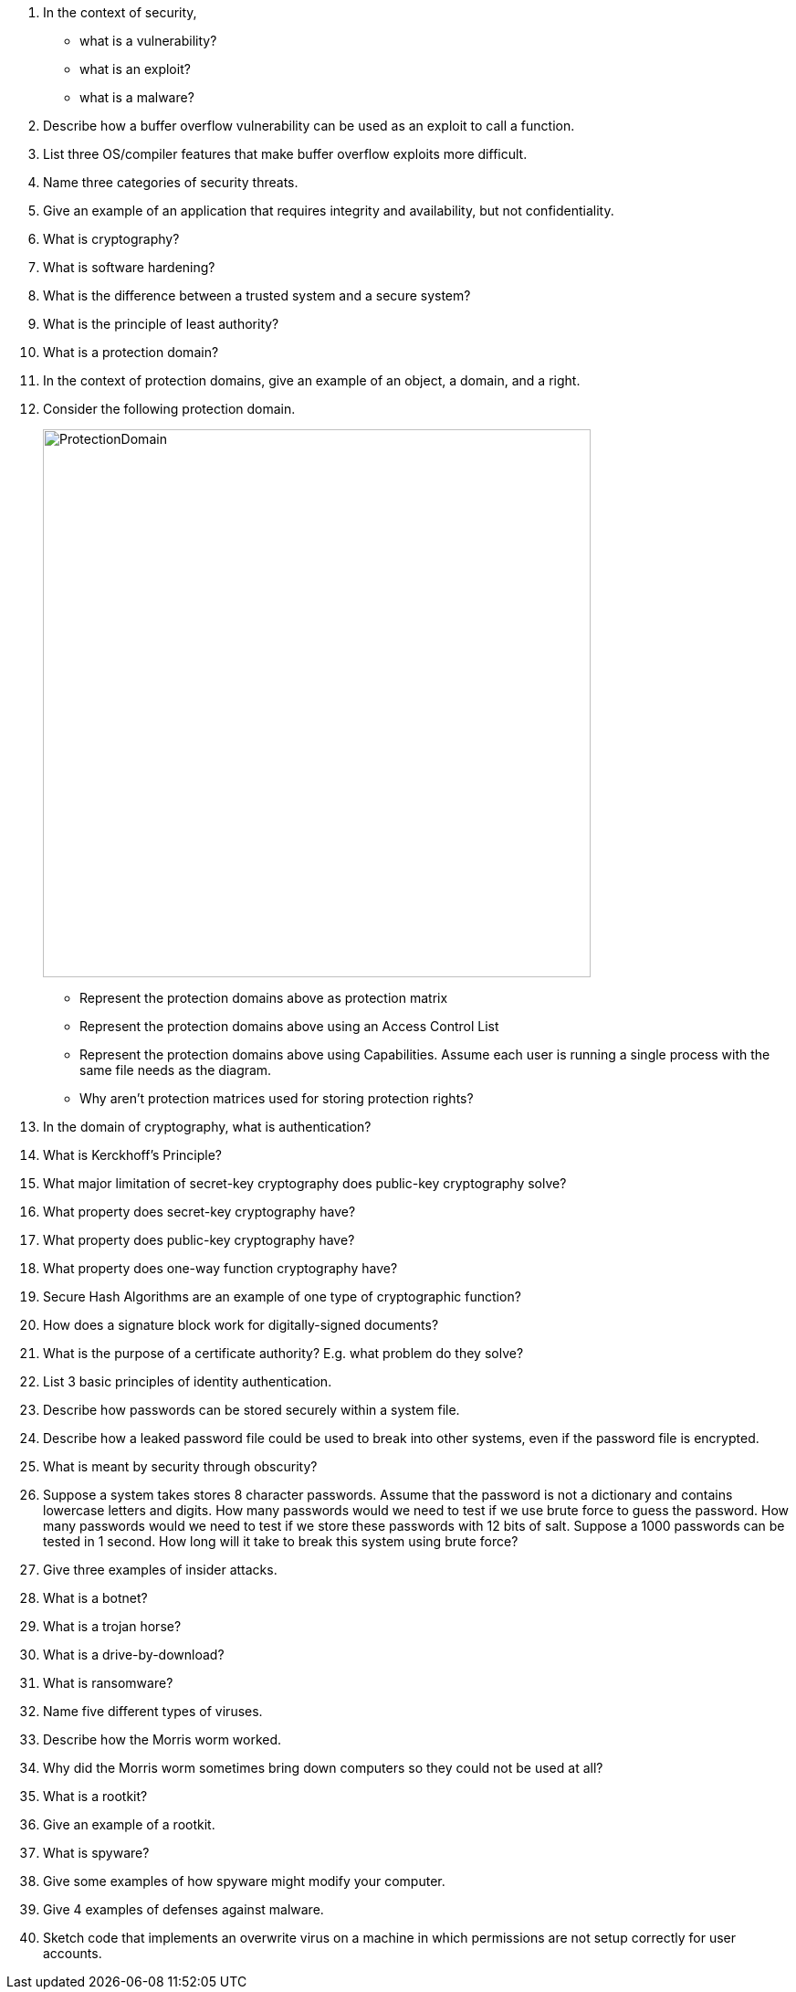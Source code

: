 . In the context of security, 
+
* what is a vulnerability?
* what is an exploit?
* what is a malware?
. Describe how a buffer overflow vulnerability can be used as an exploit to call a function. 
. List three OS/compiler features that make buffer overflow exploits more difficult. 
. Name three categories of security threats.
. Give an example of an application that requires integrity and availability, but not confidentiality.
. What is cryptography?
. What is software hardening?
. What is the difference between a trusted system and a secure system? 
. What is the principle of least authority?
. What is a protection domain?
. In the context of protection domains, give an example of an object, a domain, and a right.
. Consider the following protection domain.
+
image::ProtectionDomain.png[width=600px]
* Represent the protection domains above as protection matrix
* Represent the protection domains above using an Access Control List
* Represent the protection domains above using Capabilities. Assume each user is running a single process with the same file needs as the diagram.
* Why aren't protection matrices used for storing protection rights?
. In the domain of cryptography, what is authentication?
. What is Kerckhoff's Principle?
. What major limitation of secret-key cryptography does public-key cryptography solve?
. What property does secret-key cryptography have?
. What property does public-key cryptography have?
. What property does one-way function cryptography have?
. Secure Hash Algorithms are an example of one type of cryptographic function?
. How does a signature block work for digitally-signed documents?
. What is the purpose of a certificate authority? E.g. what problem do they solve?
. List 3 basic principles of identity authentication.
. Describe how passwords can be stored securely within a system file. 
. Describe how a leaked password file could be used to break into other systems, even if the password file is encrypted.
. What is meant by security through obscurity?
. Suppose a system takes stores 8 character passwords. Assume that the password is not a dictionary and contains lowercase letters and digits. How many passwords would we need to test if we use brute force to guess the password. How many passwords would we need to test if we store these passwords with 12 bits of salt. Suppose a 1000 passwords can be tested in 1 second. How long will it take to break this system using brute force?
. Give three examples of insider attacks.
. What is a botnet?
. What is a trojan horse?
. What is a drive-by-download?
. What is ransomware?
. Name five different types of viruses.
. Describe how the Morris worm worked.
. Why did the Morris worm sometimes bring down computers so they could not be used at all?
. What is a rootkit?
. Give an example of a rootkit.
. What is spyware?
. Give some examples of how spyware might modify your computer.
. Give 4 examples of defenses against malware.
. Sketch code that implements an overwrite virus on a machine in which permissions are not setup correctly for user accounts.